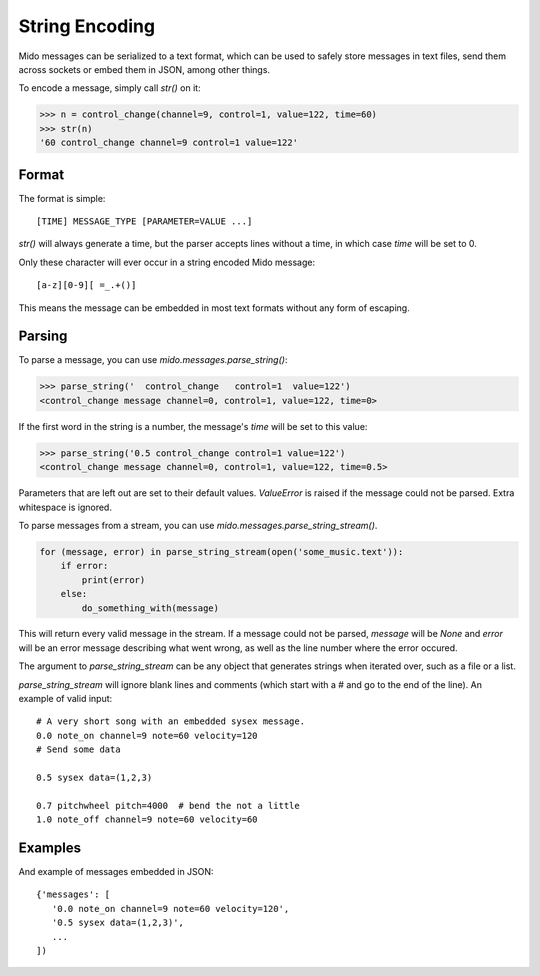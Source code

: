 String Encoding
================

Mido messages can be serialized to a text format, which can be used to
safely store messages in text files, send them across sockets or embed
them in JSON, among other things.

To encode a message, simply call `str()` on it:

.. code:: python

    >>> n = control_change(channel=9, control=1, value=122, time=60)
    >>> str(n)
    '60 control_change channel=9 control=1 value=122'


Format
-------

The format is simple::

    [TIME] MESSAGE_TYPE [PARAMETER=VALUE ...]

`str()` will always generate a time, but the parser accepts lines
without a time, in which case `time` will be set to 0.

Only these character will ever occur in a string encoded Mido message::

    [a-z][0-9][ =_.+()]

This means the message can be embedded in most text formats without
any form of escaping.


Parsing
--------

To parse a message, you can use `mido.messages.parse_string()`:

.. code:: python

    >>> parse_string('  control_change   control=1  value=122')
    <control_change message channel=0, control=1, value=122, time=0>

If the first word in the string is a number, the message's `time` will
be set to this value:

.. code:: python

    >>> parse_string('0.5 control_change control=1 value=122')
    <control_change message channel=0, control=1, value=122, time=0.5>

Parameters that are left out are set to their default
values. `ValueError` is raised if the message could not be
parsed. Extra whitespace is ignored.

To parse messages from a stream, you can use
`mido.messages.parse_string_stream()`.

.. code:: python

    for (message, error) in parse_string_stream(open('some_music.text')):
        if error:
            print(error)
        else:
            do_something_with(message)

This will return every valid message in the stream. If a message could
not be parsed, `message` will be `None` and `error` will be an error
message describing what went wrong, as well as the line number where
the error occured.

The argument to `parse_string_stream` can be any object that generates
strings when iterated over, such as a file or a list.

`parse_string_stream` will ignore blank lines and comments (which
start with a # and go to the end of the line). An example of valid input::

    # A very short song with an embedded sysex message.
    0.0 note_on channel=9 note=60 velocity=120
    # Send some data

    0.5 sysex data=(1,2,3)

    0.7 pitchwheel pitch=4000  # bend the not a little
    1.0 note_off channel=9 note=60 velocity=60


Examples
---------

And example of messages embedded in JSON::

    {'messages': [
       '0.0 note_on channel=9 note=60 velocity=120',
       '0.5 sysex data=(1,2,3)',
       ...
    ])
